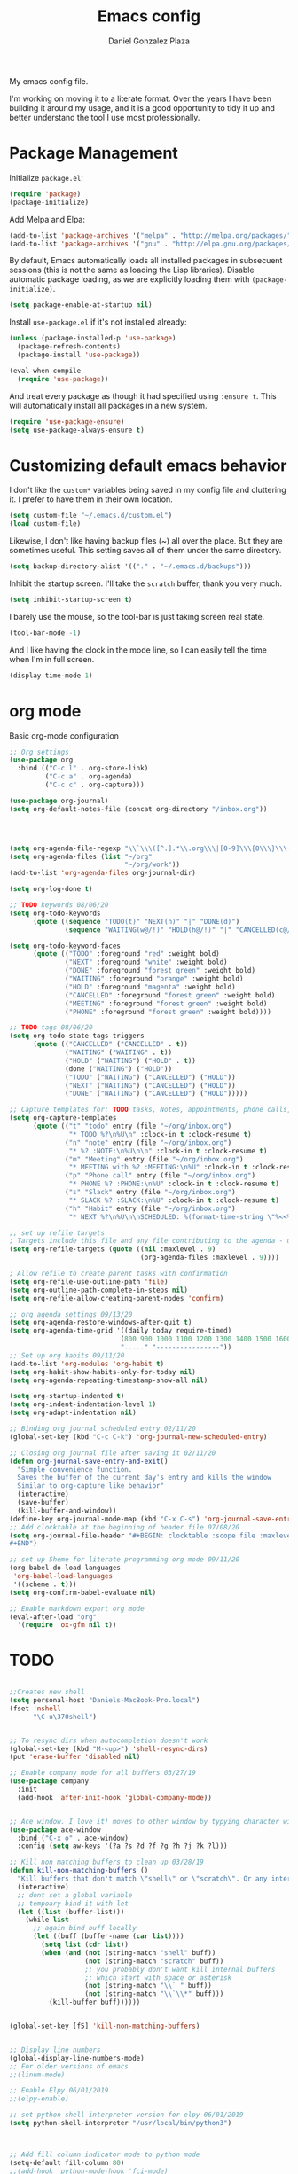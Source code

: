 #+TITLE: Emacs config
#+AUTHOR: Daniel Gonzalez Plaza

My emacs config file.

I'm working on moving it to a literate format. Over the years I have been building it around my usage, and it is a good opportunity to tidy it up and better understand the tool I use most professionally.


* Package Management
Initialize ~package.el~:
#+BEGIN_SRC emacs-lisp
(require 'package)
(package-initialize)
#+END_SRC

Add Melpa and Elpa:

#+BEGIN_SRC emacs-lisp
(add-to-list 'package-archives '("melpa" . "http://melpa.org/packages/"))
(add-to-list 'package-archives '("gnu" . "http://elpa.gnu.org/packages/"))
#+END_SRC

By default, Emacs automatically loads all installed packages in subsecuent sessions (this is not the same as loading the Lisp libraries). Disable automatic package loading, as we are explicitly loading them with ~(package-initialize)~.

#+BEGIN_SRC emacs-lisp
(setq package-enable-at-startup nil)
#+END_SRC

Install ~use-package.el~ if it's not installed already:
#+BEGIN_SRC emacs-lisp
(unless (package-installed-p 'use-package)
  (package-refresh-contents)
  (package-install 'use-package))

(eval-when-compile
  (require 'use-package))
#+END_SRC

And treat every package as though it had specified using ~:ensure t~. This will automatically install all packages in a new system.
#+BEGIN_SRC emacs-lisp
(require 'use-package-ensure)
(setq use-package-always-ensure t)
#+END_SRC


* Customizing default emacs behavior

I don't like the ~custom*~ variables being saved in my config file and cluttering it. I prefer to have them in their own location.
#+BEGIN_SRC emacs-lisp
(setq custom-file "~/.emacs.d/custom.el")
(load custom-file)
#+END_SRC

Likewise, I don't like having backup files (~) all over the place. But they are sometimes useful. This setting saves all of them under the same directory.
#+BEGIN_SRC emacs-lisp
(setq backup-directory-alist '(("." . "~/.emacs.d/backups")))
#+END_SRC

Inhibit the startup screen. I'll take the ~scratch~ buffer, thank you very much.
#+BEGIN_SRC emacs-lisp
(setq inhibit-startup-screen t)
#+END_SRC

I barely use the mouse, so the tool-bar is just taking screen real state.

#+BEGIN_SRC emacs-lisp
(tool-bar-mode -1)
#+END_SRC

And I like having the clock in the mode line, so I can easily tell the time when I'm in full screen.

#+BEGIN_SRC emacs-lisp
(display-time-mode 1)
#+END_SRC


* org mode
Basic org-mode configuration
#+BEGIN_SRC emacs-lisp
  ;; Org settings
  (use-package org
    :bind (("C-c l" . org-store-link)
           ("C-c a" . org-agenda)
           ("C-c c" . org-capture)))

  (use-package org-journal)
  (setq org-default-notes-file (concat org-directory "/inbox.org"))




  (setq org-agenda-file-regexp "\\`\\\([^.].*\\.org\\\|[0-9]\\\{8\\\}\\\(\\.gpg\\\)?\\\)\\'")
  (setq org-agenda-files (list "~/org"
                               "~/org/work"))
  (add-to-list 'org-agenda-files org-journal-dir)

  (setq org-log-done t)

  ;; TODO keywords 08/06/20
  (setq org-todo-keywords
        (quote ((sequence "TODO(t)" "NEXT(n)" "|" "DONE(d)")
                (sequence "WAITING(w@/!)" "HOLD(h@/!)" "|" "CANCELLED(c@/!)" "PHONE" "MEETING"))))

  (setq org-todo-keyword-faces
        (quote (("TODO" :foreground "red" :weight bold)
                ("NEXT" :foreground "white" :weight bold)
                ("DONE" :foreground "forest green" :weight bold)
                ("WAITING" :foreground "orange" :weight bold)
                ("HOLD" :foreground "magenta" :weight bold)
                ("CANCELLED" :foreground "forest green" :weight bold)
                ("MEETING" :foreground "forest green" :weight bold)
                ("PHONE" :foreground "forest green" :weight bold))))

  ;; TODO tags 08/06/20
  (setq org-todo-state-tags-triggers
        (quote (("CANCELLED" ("CANCELLED" . t))
                ("WAITING" ("WAITING" . t))
                ("HOLD" ("WAITING") ("HOLD" . t))
                (done ("WAITING") ("HOLD"))
                ("TODO" ("WAITING") ("CANCELLED") ("HOLD"))
                ("NEXT" ("WAITING") ("CANCELLED") ("HOLD"))
                ("DONE" ("WAITING") ("CANCELLED") ("HOLD")))))

  ;; Capture templates for: TODO tasks, Notes, appointments, phone calls, meetings, and org-protocol
  (setq org-capture-templates
        (quote (("t" "todo" entry (file "~/org/inbox.org")
                 "* TODO %?\n%U\n" :clock-in t :clock-resume t)
                ("n" "note" entry (file "~/org/inbox.org")
                 "* %? :NOTE:\n%U\n\n" :clock-in t :clock-resume t)
                ("m" "Meeting" entry (file "~/org/inbox.org")
                 "* MEETING with %? :MEETING:\n%U" :clock-in t :clock-resume t)
                ("p" "Phone call" entry (file "~/org/inbox.org")
                 "* PHONE %? :PHONE:\n%U" :clock-in t :clock-resume t)
                ("s" "Slack" entry (file "~/org/inbox.org")
                 "* SLACK %? :SLACK:\n%U" :clock-in t :clock-resume t)
                ("h" "Habit" entry (file "~/org/inbox.org")
                 "* NEXT %?\n%U\n\nSCHEDULED: %(format-time-string \"%<<%Y-%m-%d %a .+1d/3d>>\")\n:PROPERTIES:\n:STYLE: habit\n:REPEAT_TO_STATE: NEXT\n:END:\n"))))

  ;; set up refile targets
  ; Targets include this file and any file contributing to the agenda - up to 9 levels deep
  (setq org-refile-targets (quote ((nil :maxlevel . 9)
                                   (org-agenda-files :maxlevel . 9))))

  ; Allow refile to create parent tasks with confirmation
  (setq org-refile-use-outline-path 'file)
  (setq org-outline-path-complete-in-steps nil)
  (setq org-refile-allow-creating-parent-nodes 'confirm)

  ;; org agenda settings 09/13/20
  (setq org-agenda-restore-windows-after-quit t)
  (setq org-agenda-time-grid '((daily today require-timed)
                              (800 900 1000 1100 1200 1300 1400 1500 1600 1700 1800 1900 2000)
                              "....." "----------------"))
  ;; Set up org habits 09/11/20
  (add-to-list 'org-modules 'org-habit t)
  (setq org-habit-show-habits-only-for-today nil)
  (setq org-agenda-repeating-timestamp-show-all nil)

  (setq org-startup-indented t)
  (setq org-indent-indentation-level 1)
  (setq org-adapt-indentation nil)

  ;; Binding org journal scheduled entry 02/11/20
  (global-set-key (kbd "C-c C-k") 'org-journal-new-scheduled-entry)

  ;; Closing org journal file after saving it 02/11/20
  (defun org-journal-save-entry-and-exit()
    "Simple convenience function.
    Saves the buffer of the current day's entry and kills the window
    Similar to org-capture like behavior"
    (interactive)
    (save-buffer)
    (kill-buffer-and-window))
  (define-key org-journal-mode-map (kbd "C-x C-s") 'org-journal-save-entry-and-exit)
  ;; Add clocktable at the beginning of header file 07/08/20
  (setq org-journal-file-header "#+BEGIN: clocktable :scope file :maxlevel 9 :block today :scope agenda :fileskip0 t
  ,#+END")

  ;; set up Sheme for literate programming org mode 09/11/20
  (org-babel-do-load-languages
   'org-babel-load-languages
   '((scheme . t)))
  (setq org-confirm-babel-evaluate nil)

  ;; Enable markdown export org mode
  (eval-after-load "org"
    '(require 'ox-gfm nil t))
#+END_SRC

* TODO

#+BEGIN_SRC emacs-lisp

  ;;Creates new shell
  (setq personal-host "Daniels-MacBook-Pro.local")
  (fset 'nshell
        "\C-u\370shell")


  ;; To resync dirs when autocompletion doesn't work
  (global-set-key (kbd "M-<up>") 'shell-resync-dirs)
  (put 'erase-buffer 'disabled nil)

  ;; Enable company mode for all buffers 03/27/19
  (use-package company
    :init
    (add-hook 'after-init-hook 'global-company-mode))


  ;; Ace window. I love it! moves to other window by typying character window 03/27/19
  (use-package ace-window
    :bind ("C-x o" . ace-window)
    :config (setq aw-keys '(?a ?s ?d ?f ?g ?h ?j ?k ?l)))

  ;; Kill non matching buffers to clean up 03/28/19
  (defun kill-non-matching-buffers ()
    "Kill buffers that don't match \"shell\" or \"scratch\". Or any internal buffers for that matter."
    (interactive)
    ;; dont set a global variable
    ;; tempoary bind it with let
    (let ((list (buffer-list)))
      (while list
        ;; again bind buff locally
        (let ((buff (buffer-name (car list))))
          (setq list (cdr list))
          (when (and (not (string-match "shell" buff))
                     (not (string-match "scratch" buff))
                     ;; you probably don't want kill internal buffers
                     ;; which start with space or asterisk
                     (not (string-match "\\` " buff))
                     (not (string-match "\\`\\*" buff)))
            (kill-buffer buff))))))


  (global-set-key [f5] 'kill-non-matching-buffers)


  ;; Display line numbers
  (global-display-line-numbers-mode)
  ;; For older versions of emacs
  ;;(linum-mode)

  ;; Enable Elpy 06/01/2019
  ;;(elpy-enable)

  ;; set python shell interpreter version for elpy 06/01/2019
  (setq python-shell-interpreter "/usr/local/bin/python3")



  ;; Add fill column indicator mode to python mode
  (setq-default fill-column 80)
  ;;(add-hook 'python-mode-hook 'fci-mode)
  ;;(add-hook 'python-mode-hook 'flycheck-mode)
  ;;Show whitespaces in python 12/10/19
  ;;(add-hook 'python-mode-hook 'whitespace-mode)
  ;;Dunno 12/10/19
  (put 'scroll-left 'disabled nil)


  ;; --- Magit
  ;; Bind magit C-x g
  ;; 12/13/19 Stop magit from asking to save modified files every damn time I try to do somethin
  (use-package magit
    :bind ("C-x g" . magit-status)
    :config (setq magit-save-repository-buffers nil))




  ;; Enabling undo tree mode 01/02/20
  (use-package undo-tree
    :init (global-undo-tree-mode))





  (global-set-key [f8] 'rename-buffer)


  (when (string= (system-name) personal-host)
    ;; Helm bibtex 04/01
    (autoload 'helm-bibtex "helm-bibtex" "" t)
    (setq bibtex-completion-bibliography
          '("/Users/dgonzalez/org-roam/zotero-library.bib"))
    (setq bibtex-completion-pdf-field "file")

    (setq bibtex-completion-format-citation-functions
          '((org-mode      . bibtex-completion-format-citation-default)
            (latex-mode    . bibtex-completion-format-citation-cite)
            (markdown-mode . bibtex-completion-format-citation-pandoc-citeproc)
            (default       . bibtex-completion-format-citation-default)))

    ;;Org-roam 04/12/20
    (use-package org-roam
      :ensure t
      :hook
      (after-init . org-roam-mode)
      :custom
      (org-roam-directory "~/org-roam")
      :bind (:map org-roam-mode-map
                  (("C-c n l" . org-roam)
                   ("C-c n f" . org-roam-find-file)
                   ("C-c n g" . org-roam-graph-show))
                  :map org-mode-map
                  (("C-c n i" . org-roam-insert))
                  (("C-c n I" . org-roam-insert-immediate))))

    (require 'org-roam-protocol)
    (setq org-roam-link-title-format "R:%s")

    ;; I like my filenames to be only given by timestamp, so removing title (which can change.
    (setq org-roam-capture-templates
          '(("d" "default" plain (function org-roam-capture--get-point)
             "%?"
             :file-name "%<%Y%m%d%H%M%S>"
             :head "#+TITLE: ${title}\n"
             :unnarrowed t)))
    (setq org-roam-graph-executable "/usr/local/bin/dot")
    (setq org-roam-graph-viewer "/Applications/Firefox Nightly.app/Contents/MacOS/firefox")

    (use-package deft
      :after org
      :bind
      ("C-c n d" . deft)
      :custom
      ;; We don't want recursion. The reason is that we have the /ref subdirectory for literature notes, and I don't want to clutter my deft results
      (deft-recursive nil)
      (deft-use-filter-string-for-filename t)
      (deft-default-extension "org")
      (deft-directory "~/org-roam"))




    (use-package org-ref)
    ;; see org-ref for use of these variables
    (setq reftex-default-bibliography '("/Users/dgonzalez/org-roam/zotero-library.bib"))
    (setq org-ref-default-bibliography '("/Users/dgonzalez/org-roam/zotero-library.bib"))
    (setq org-ref-bibliography-notes '("/Users/dgonzalez/org-roam/bibnotes.org"))

    ;; Literature notes in org-roam 08/22/20
    (use-package org-roam-bibtex
      :after org-roam
      :hook (org-roam-mode . org-roam-bibtex-mode)
      :bind (:map org-mode-map
                  (("C-c n a" . orb-note-actions))))

    (setq orb-templates
          '(("r" "ref" plain (function org-roam-capture--get-point) ""
             :file-name "refs/${citekey}"
             :head "#+TITLE: ${citekey}: ${title}\n#+ROAM_KEY: ${ref}\n" ; <--
             :unnarrowed t)))

    ;; Add mu4e mail client
    (add-to-list 'load-path "/usr/local/share/emacs/site-lisp/mu/mu4e")
    (require 'mu4e)

    (setq
     mue4e-headers-skip-duplicates  t
     mu4e-view-show-images t
     mu4e-view-show-addresses t
     mu4e-compose-format-flowed nil
     mu4e-date-format "%y/%m/%d"
     mu4e-headers-date-format "%Y/%m/%d"
     mu4e-change-filenames-when-moving t
     mu4e-attachments-dir "~/Downloads"
     user-mail-address "dan@danielgplaza.com"

     mu4e-maildir       "~/Maildir/fastmail"   ;; top-level Maildir
     ;; note that these folders below must start with /
     ;; the paths are relative to maildir root
     mu4e-refile-folder "/Archive"
     mu4e-sent-folder   "/Sent"
     mu4e-drafts-folder "/Drafts"
     mu4e-trash-folder  "/Trash")

    ;; this setting allows to re-sync and re-index mail
    ;; by pressing U
    (setq mu4e-get-mail-command  "mbsync -a")


    (setq
     message-send-mail-function   'smtpmail-send-it
     smtpmail-default-smtp-server "smtp.fastmail.com"
     smtpmail-smtp-server         "smtp.fastmail.com"
     smtpmail-stream-type 'starttls
     smtpmail-smtp-service 587
     smtp-local-domain "fastmail.com")

    (global-set-key (kbd "C-x m") 'mu4e)

    (fset 'my-move-to-trash "mTrash")
    (define-key mu4e-headers-mode-map (kbd "d") 'my-move-to-trash)
    (define-key mu4e-view-mode-map (kbd "d") 'my-move-to-trash)

    (setenv "PKG_CONFIG_PATH"
            (f-join
             (file-name-as-directory
              (nth 0
                   (split-string
                    (shell-command-to-string "brew --prefix"))))
             "Cellar" "libffi" "3.2.1" "lib" "pkgconfig"))
    (use-package pdf-tools
      :ensure t
      :mode ("\\.pdf\\'" . pdf-view-mode)
      :config
      (pdf-tools-install)
      (setq-default pdf-view-display-size 'fit-page)
      (setq pdf-annot-activate-created-annotations t)))



  ;; Enable ligature for FiraCode
  ;; https://github.com/tonsky/FiraCode
  (if (fboundp 'mac-auto-operator-composition-mode) (mac-auto-operator-composition-mode))


  ;; Enable helm mode 04/19/20
  ;; Ido mode didn't allow me to add a space to a filename in org roam
  ;; In any case helm seems more popular nowadays

  (use-package helm)
  (helm-mode 1)
  (define-key global-map [remap find-file] 'helm-find-files)
  (define-key global-map [remap occur] 'helm-occur)
  (define-key global-map [remap list-buffers] 'helm-buffers-list)
  (define-key global-map [remap dabbrev-expand] 'helm-dabbrev)
  (define-key global-map [remap execute-extended-command] 'helm-M-x)
  (define-key global-map [remap apropos-command] 'helm-apropos)
  (unless (boundp 'completion-in-region-function)
    (define-key lisp-interaction-mode-map [remap completion-at-point] 'helm-lisp-completion-at-point)
    (define-key emacs-lisp-mode-map       [remap completion-at-point] 'helm-lisp-completion-at-point))
  (add-hook 'kill-emacs-hook #'(lambda () (and (file-exists-p "/tmp/helm-cfg.el") (delete-file "/tmp/helm-cfg.el"))))
  (global-set-key (kbd "C-c b") 'helm-bibtex)
  ;;
  ;; Some original Emacs commands are replaced by their ‘helm’ counterparts:


  ;; - ‘find-file’(C-x C-f)            =>‘helm-find-files’
  ;; - ‘occur’(M-s o)                  =>‘helm-occur’
  ;; - ‘list-buffers’(C-x C-b)         =>‘helm-buffers-list’
  ;; - ‘completion-at-point’(M-tab)    =>‘helm-lisp-completion-at-point’[1]
  ;; - ‘apropos-command’(C-h a)        =>‘helm-apropos’
  ;; - ‘dabbrev-expand’(M-/)           =>‘helm-dabbrev’
  ;; - ‘execute-extended-command’(M-x) =>‘helm-M-x’

  ;; Toggle truncate lines in all buffers 04/25/20
  ;;(setq-default truncate-lines t)
  ;;(setq truncate-partial-width-windows nil) ;; for vertically-split windows
  ;;(setq truncate-partial-width-windows nil)
  (global-visual-line-mode t)

  ;; Toggle show paren mode. I don't know how I've lived without this all these years 05/03/20
  (show-paren-mode 1)

  ;; Add hook to Pomidor to record completed pomodoros in org journal 05/07/20
  (use-package pomidor)
  (defun pomidor-insert-org-journal ()
    "Prompt the user to provide what was done during a pomodoro and add it to the journal file."
    ;; with a timestamp
    (org-journal-new-entry nil)
    (insert (concat (read-string "What did you do in this Pomodoro? ") " :POMODORO:"))
    ;; And close org-journal window
    (delete-window))

  (defun pomidor-after-work-hook ()
    "Hook to execute after work.  Right when we enter the break state."
    (let ((state (pomidor--current-state)))
      (if (pomidor--break state)
          (pomidor-insert-org-journal))))

  (advice-add 'pomidor-break :after #'pomidor-after-work-hook)

  ;; Activate helm fuzzy matching 05/09/20
  (setq helm-mode-fuzzy-match t)
  (setq helm-completion-in-region-fuzzy-match t)
  ;;(setq helm-completion-style 'helm-fuzzy)
  (setq helm-completion-style 'emacs)
  (setq completion-styles (if (version<= emacs-version "27.0") '(helm-flex) '(flex)))

  ;; set up Scheme for SICP 05/09/20
  (setq scheme-program-name "/usr/local/bin/scheme")


  ;; 05/21/20
  (global-set-key [f9] 'toggle-truncate-lines)

  ;; 05/28/20 elmacro mode, convert macros to elisp
  (use-package elmacro)
  (elmacro-mode)

  (use-package elfeed)
  (use-package elfeed-org)
  (elfeed-org)
  (global-set-key (kbd "C-x w") 'elfeed)
  (setq browse-url-browser-function 'eww-browse-url)

  ;; 05/28/20 gruvbox theme
  (use-package gruvbox-theme
    :config
    (load-theme 'gruvbox-dark-medium t)
    (let ((line (face-attribute 'mode-line :underline)))
      (set-face-attribute 'mode-line          nil :overline   line)
      (set-face-attribute 'mode-line-inactive nil :overline   line)
      (set-face-attribute 'mode-line-inactive nil :underline  line)
      (set-face-attribute 'mode-line          nil :box        nil)
      (set-face-attribute 'mode-line-inactive nil :box        nil)))


  ;; (use-package modus-operandi-theme :ensure)
  ;; (load-theme 'modus-operandi t)

  ;; (use-package modus-vivendi-theme :ensure)
  ;; (load-theme 'modus-vivendi t)

  (use-package moody
    :config
    (setq x-underline-at-descent-line t)
    (moody-replace-mode-line-buffer-identification)
    (moody-replace-vc-mode))



  ;;(use-package company-capf)
  (use-package company-lsp)
  ;;(require 'company-lsp)
  ;;(push 'company-capf company-backends)
  (push 'company-lsp company-backends)

  ;; Set up emacsclient for editing commands. See Bashrc too 08/07/20
  (server-start)

  ;; Add Flycheck to python mode and remove flymake
  ;;(setq flycheck-python-pylint-executable "python3")
  ;;(add-hook 'python-mode-hook 'flycheck-mode)
  ;;(remove-hook 'elpy-modules 'elpy-module-flymake)

  ;;(add-hook 'python-mode-hook 'my-python-mode-hook)

  ;;(setq lsp-keymap-prefix "C-x l")

  ;;(add-hook 'python-mode-hook 'whitespace-mode)


  (use-package flycheck
    :ensure t
    :init (global-flycheck-mode))



  (use-package lsp-mode
    :hook (;; replace XXX-mode with concrete major-mode(e. g. python-mode)
           (python-mode . lsp)
           ;; if you want which-key integration
           (lsp-mode . (lambda ()
                         (let ((lsp-keymap-prefix "C-c l"))))))
    ;;                        (lsp-enable-which-key-integration)))))
    :config (define-key lsp-mode-map (kbd "C-c l") lsp-command-map)
    :commands lsp)
  (add-hook 'python-mode-hook 'display-fill-column-indicator-mode)

  (use-package lsp-ui
    :hook (;; replace XXX-mode with concrete major-mode(e. g. python-mode)
           (python-mode . lsp-ui-mode)))

  ;; (use-package whitespace
  ;;   :ensure t
  ;;   :init
  ;;   (add-hook 'python-mode-hook 'whitespace-mode))
  ;; if you are helm user
  (use-package helm-lsp :commands helm-lsp-workspace-symbol)

  (define-key lsp-mode-map [remap xref-find-apropos] #'helm-lsp-workspace-symbol)

  ;; Disable menu bar 07/15/20
  (menu-bar-mode -1)

  ;; Add pass major mode 08/07/20
  (use-package pass)



  ;; Nice! Show helmp completion in a posframe. "Floating" Window. Very neat, and doesn't mess up with the buffer 23/08/2020
  ;;(use-package helm-posframe)
  ;;(helm-posframe-enable)
  ;;Doesnt work very well, sometimes the floating windo get stuck

  ;;(require 'org-attach-git)

  (use-package org-download)

  ;; Drag-and-drop to `dired`
  (add-hook 'dired-mode-hook 'org-download-enable)
  ;;(add-hook 'python-mode 'fci-mode)




  ;; Capture most used commands
  (use-package keyfreq
    :init
    (setq keyfreq-excluded-commands
          '(self-insert-command
            forward-char
            backward-char
            previous-line
            next-line))
    :config
    (keyfreq-mode +1)
    (keyfreq-autosave-mode +1))

  ;; Trying avy goto 09/14/20
  (global-set-key (kbd "C-:") 'avy-goto-char)

  ;; Configure tramp to work with bash on remote and load my profile 09/14/20
  ;;(add-to-list 'tramp-remote-path 'tramp-own-remote-path)
  (setq explicit-shell-file-name "/bin/bash")
  (setq remote-file-name-inhibit-cache nil)
  ;; (setq vc-ignore-dir-regexp
  ;;       (format "%s\\|%s"
  ;;                     vc-ignore-dir-regexp
  ;;                     tramp-file-name-regexp))
  (setq tramp-verbose 1)

  (lsp-register-client
   (make-lsp-client :new-connection (lsp-tramp-connection "pyls")
                    :major-modes '(python-mode)
                    :remote? t
                    :server-id 'pyls-remote))
  (setq lsp-restart 'ignore)

  ;; doom modeline 09/14/20
  (use-package doom-modeline
    :ensure t
    :init (doom-modeline-mode 1))
#+END_SRC
